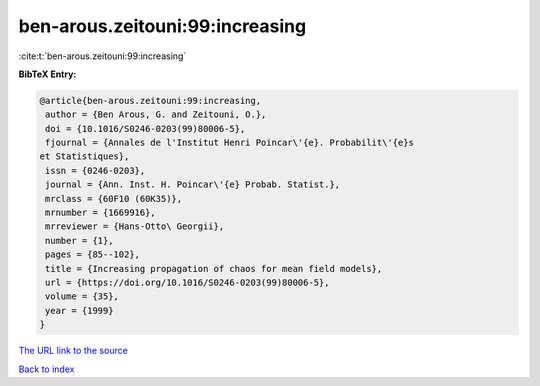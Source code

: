 ben-arous.zeitouni:99:increasing
================================

:cite:t:`ben-arous.zeitouni:99:increasing`

**BibTeX Entry:**

.. code-block:: bibtex

   @article{ben-arous.zeitouni:99:increasing,
    author = {Ben Arous, G. and Zeitouni, O.},
    doi = {10.1016/S0246-0203(99)80006-5},
    fjournal = {Annales de l'Institut Henri Poincar\'{e}. Probabilit\'{e}s
   et Statistiques},
    issn = {0246-0203},
    journal = {Ann. Inst. H. Poincar\'{e} Probab. Statist.},
    mrclass = {60F10 (60K35)},
    mrnumber = {1669916},
    mrreviewer = {Hans-Otto\ Georgii},
    number = {1},
    pages = {85--102},
    title = {Increasing propagation of chaos for mean field models},
    url = {https://doi.org/10.1016/S0246-0203(99)80006-5},
    volume = {35},
    year = {1999}
   }
`The URL link to the source <ttps://doi.org/10.1016/S0246-0203(99)80006-5}>`_


`Back to index <../By-Cite-Keys.html>`_
